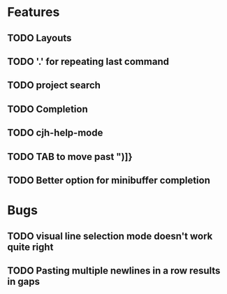 #+STARTUP: showeverything

* Features
** TODO Layouts
** TODO '.' for repeating last command
** TODO project search
** TODO Completion
** TODO cjh-help-mode
** TODO TAB to move past ")]}
** TODO Better option for minibuffer completion

* Bugs
** TODO visual line selection mode doesn't work quite right
** TODO Pasting multiple newlines in a row results in gaps
